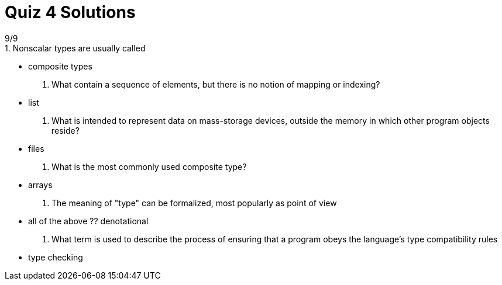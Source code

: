 = Quiz 4 Solutions
9/9
1. Nonscalar types are usually called
** composite types
2. What contain a sequence of elements, but there is no notion of mapping or indexing?
** list
3. What is intended to represent data on mass-storage devices, outside the memory in which other program objects reside?
** files
4. What is the most commonly used composite type?
** arrays
5. The meaning of "type" can be formalized, most popularly as ______ point of view
** all of the above
?? denotational
6. What term is used to describe the process of ensuring that a program obeys the language's type compatibility rules
** type checking
